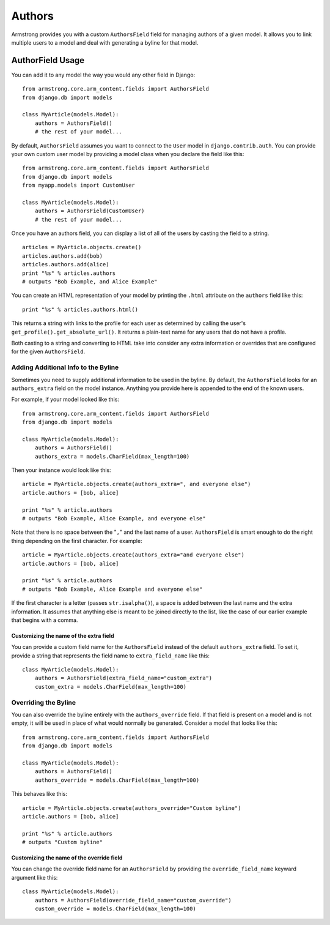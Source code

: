 Authors
=======

Armstrong provides you with a custom ``AuthorsField`` field for managing
authors of a given model.  It allows you to link multiple users to a model and
deal with generating a byline for that model.


AuthorField Usage
-----------------

You can add it to any model the way you would any other field in Django::

    from armstrong.core.arm_content.fields import AuthorsField
    from django.db import models

    class MyArticle(models.Model):
        authors = AuthorsField()
        # the rest of your model...

By default, ``AuthorsField`` assumes you want to connect to the ``User`` model
in ``django.contrib.auth``.  You can provide your own custom user model by
providing a model class when you declare the field like this::

    from armstrong.core.arm_content.fields import AuthorsField
    from django.db import models
    from myapp.models import CustomUser

    class MyArticle(models.Model):
        authors = AuthorsField(CustomUser)
        # the rest of your model...

Once you have an authors field, you can display a list of all of the users by
casting the field to a string.

::

    articles = MyArticle.objects.create()
    articles.authors.add(bob)
    articles.authors.add(alice)
    print "%s" % articles.authors
    # outputs "Bob Example, and Alice Example"

You can create an HTML representation of your model by printing the ``.html``
attribute on the ``authors`` field like this::

    print "%s" % articles.authors.html()

This returns a string with links to the profile for each user as determined by
calling the user's ``get_profile().get_absolute_url()``.  It returns a
plain-text name for any users that do not have a profile.

Both casting to a string and converting to HTML take into consider any extra
information or overrides that are configured for the given ``AuthorsField``.


Adding Additional Info to the Byline
""""""""""""""""""""""""""""""""""""
Sometimes you need to supply additional information to be used in the byline.
By default, the ``AuthorsField`` looks for an ``authors_extra`` field on the
model instance.  Anything you provide here is appended to the end of the known
users.

For example, if your model looked like this::

    from armstrong.core.arm_content.fields import AuthorsField
    from django.db import models

    class MyArticle(models.Model):
        authors = AuthorsField()
        authors_extra = models.CharField(max_length=100)

Then your instance would look like this::

    article = MyArticle.objects.create(authors_extra=", and everyone else")
    article.authors = [bob, alice]

    print "%s" % article.authors
    # outputs "Bob Example, Alice Example, and everyone else"

Note that there is no space between the "``,``" and the last name of a user.
``AuthorsField`` is smart enough to do the right thing depending on the first
character.  For example::

    article = MyArticle.objects.create(authors_extra="and everyone else")
    article.authors = [bob, alice]

    print "%s" % article.authors
    # outputs "Bob Example, Alice Example and everyone else"

If the first character is a letter (passes ``str.isalpha()``), a space is added
between the last name and the extra information.  It assumes that anything else
is meant to be joined directly to the list, like the case of our earlier
example that begins with a comma.

Customizing the name of the extra field
'''''''''''''''''''''''''''''''''''''''
You can provide a custom field name for the ``AuthorsField`` instead of the
default ``authors_extra`` field.  To set it, provide a string that represents
the field name to ``extra_field_name`` like this::

    class MyArticle(models.Model):
        authors = AuthorsField(extra_field_name="custom_extra")
        custom_extra = models.CharField(max_length=100)


Overriding the Byline
"""""""""""""""""""""
You can also override the byline entirely with the ``authors_override`` field.
If that field is present on a model and is not empty, it will be used in place
of what would normally be generated.  Consider a model that looks like this::

    from armstrong.core.arm_content.fields import AuthorsField
    from django.db import models

    class MyArticle(models.Model):
        authors = AuthorsField()
        authors_override = models.CharField(max_length=100)

This behaves like this::

    article = MyArticle.objects.create(authors_override="Custom byline")
    article.authors = [bob, alice]

    print "%s" % article.authors
    # outputs "Custom byline"

Customizing the name of the override field
''''''''''''''''''''''''''''''''''''''''''
You can change the override field name for an ``AuthorsField`` by providing
the ``override_field_name`` keyward argument like this::

    class MyArticle(models.Model):
        authors = AuthorsField(override_field_name="custom_override")
        custom_override = models.CharField(max_length=100)
